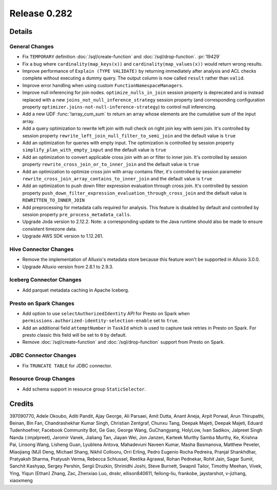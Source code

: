=============
Release 0.282
=============

**Details**
===========

General Changes
_______________
* Fix ``TEMPORARY`` definition :doc:`/sql/create-function` and :doc:`/sql/drop-function`. :pr:`19429`
* Fix a bug where ``cardinality(map_keys(x))`` and ``cardinality(map_values(x))`` would return wrong results.
* Improve performance of ``Explain (TYPE VALIDATE)`` by returning immediately after analysis and ACL checks complete without executing a dummy query. The output column is now called ``result`` rather than ``valid``.
* Improve error handling when using custom ``FunctionNamespaceManagers``.
* Improve null inferencing for join nodes. ``optimize_nulls_in_join`` session property is deprecated and is instead replaced with a new ``joins_not_null_inference_strategy`` session property (and corresponding configuration property ``optimizer.joins-not-null-inference-strategy``) to control null inferencing.
* Add a new UDF :func:`!array_cum_sum` to return an array whose elements are the cumulative sum of the input array.
* Add a query optimization to rewrite left join with null check on right join key with semi join. It's controlled by session property ``rewrite_left_join_null_filter_to_semi_join`` and the default value is ``true``
* Add an optimization for queries with empty input. The optimization is controlled by session property ``simplify_plan_with_empty_input`` and the default value is ``true``
* Add an optimization to convert applicable cross join with an or filter to inner join. It's controlled by session property ``rewrite_cross_join_or_to_inner_join`` and the default value is ``true``
* Add an optimization to optimize cross join with array contains filter, it's controlled by session parameter ``rewrite_cross_join_array_contains_to_inner_join`` and the default value is ``true``
* Add an optimization to push down filter expression evaluation through cross join. It's controlled by session property ``push_down_filter_expression_evaluation_through_cross_join`` and the default value is ``REWRITTEN_TO_INNER_JOIN``
* Add preprocessing for metadata calls required for analysis. This feature is disabled by default and controlled by session property ``pre_process_metadata_calls``.
* Upgrade Joda version to 2.12.2. Note: a corresponding update to the Java runtime should also be made to ensure consistent timezone data.
* Upgrade AWS SDK version to 1.12.261.

Hive Connector Changes
______________________
* Remove the implementation of Alluxio's metadata store because this feature won't be supported in Alluxio 3.0.0.
* Upgrade Alluxio version from 2.8.1 to 2.9.3.

Iceberg Connector Changes
_________________________
* Add parquet metadata caching in Apache Iceberg.

Presto on Spark Changes
_______________________
* Add option to use ``selectAuthorizedIdentity`` API for Presto on Spark when ``permissions.authorized-identity-selection-enable`` set to ``true``.
* Add an additional field  ``attemptNumber`` in ``TaskId`` which is used to capture task retries in Presto on Spark. For presto classic this field will be set to ``0`` by default.
* Remove :doc:`/sql/create-function` and :doc:`/sql/drop-function` support from Presto on Spark.

JDBC Connector Changes
______________________
* Fix ``TRUNCATE TABLE`` for JDBC connector.

Resource Group Changes
______________________
* Add schema support in resource group ``StaticSelector``.

**Credits**
===========

397090770, Adele Okoubo, Aditi Pandit, Ajay George, Ali Parsaei, Amit Dutta, Anant Aneja, Arpit Porwal, Arun Thirupathi, Beinan, Bin Fan, Chandrashekhar Kumar Singh, Christian Zentgraf, Chunxu Tang, Deepak Majeti, Deepak Majeti, Eduard Tudenhoefner, Facebook Community Bot, Ge Gao, George Wang, GuChangyang, HolyLow, Ivan Sadikov, Jalpreet Singh Nanda (:imjalpreet), Jaromir Vanek, Jialiang Tan, Jiayan Wei, Jon Janzen, Karteek Murthy Samba Murthy, Ke, Krishna Pai, Linsong Wang, Lisheng Guan, Lyublena Antova, Mahadevuni Naveen Kumar, Masha Basmanova, Matthew Peveler, Miaojiang (MJ) Deng, Michael Shang, Nikhil Collooru, Orri Erling, Pedro Eugenio Rocha Pedreira, Pranjal Shankhdhar, Pratyaksh Sharma, Pratyush Verma, Rebecca Schlussel, Reetika Agrawal, Rohan Pednekar, Rohit Jain, Sagar Sumit, Sanchit Kashyap, Sergey Pershin, Sergii Druzkin, Shrinidhi Joshi, Steve Burnett, Swapnil Tailor, Timothy Meehan, Vivek, Ying, Yiqun (Ethan) Zhang, Zac, Zhenxiao Luo, dnskr, ellison840611, feilong-liu, frankobe, jaystarshot, v-jizhang, xiaoxmeng

